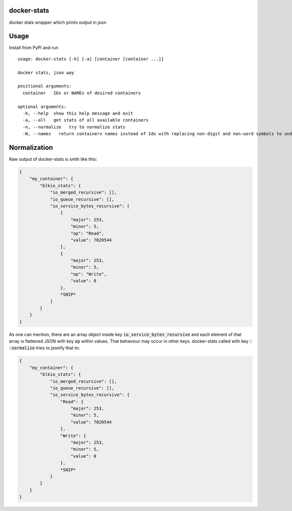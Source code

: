 docker-stats
============

docker stats wrapper which prints output in json


Usage
=====

Install from PyPI and run ::

        usage: docker-stats [-h] [-a] [container [container ...]]

        docker stats, json way

        positional arguments:
          container   IDs or NAMEs of desired containers

        optional arguments:
          -h, --help  show this help message and exit
          -a, --all   get stats of all available containers
          -n, --normalize   try to normalize stats
          -N, --names   return containers names instead of Ids with replacing non-digit and non-word symbols to underscores


Normalization
=============

Raw output of docker-stats is smth like this:

.. code-block:: javascript

    {
        "my_container": {
            "blkio_stats": {
                "io_merged_recursive": [],
                "io_queue_recursive": [],
                "io_service_bytes_recursive": [
                    {
                        "major": 253,
                        "minor": 5,
                        "op": "Read",
                        "value": 7020544
                    },
                    {
                        "major": 253,
                        "minor": 5,
                        "op": "Write",
                        "value": 0
                    },
                    *SNIP*
                ]
            }
        }
    }

As one can mention, there are an array object inside key :code:`io_service_bytes_recursive` and each element of that array is flattened JSON with key :code:`op` within values. That behaviour may occur in other keys.
docker-stats called with key :code:`--normalize` tries to jsonify that to:

.. code-block:: javascript

    {
        "my_container": {
            "blkio_stats": {
                "io_merged_recursive": [],
                "io_queue_recursive": [],
                "io_service_bytes_recursive": {
                    "Read": {
                        "major": 253,
                        "minor": 5,
                        "value": 7020544
                    },
                    "Write": {
                        "major": 253,
                        "minor": 5,
                        "value": 0
                    },
                    *SNIP*
                }
            }
        }
    }
